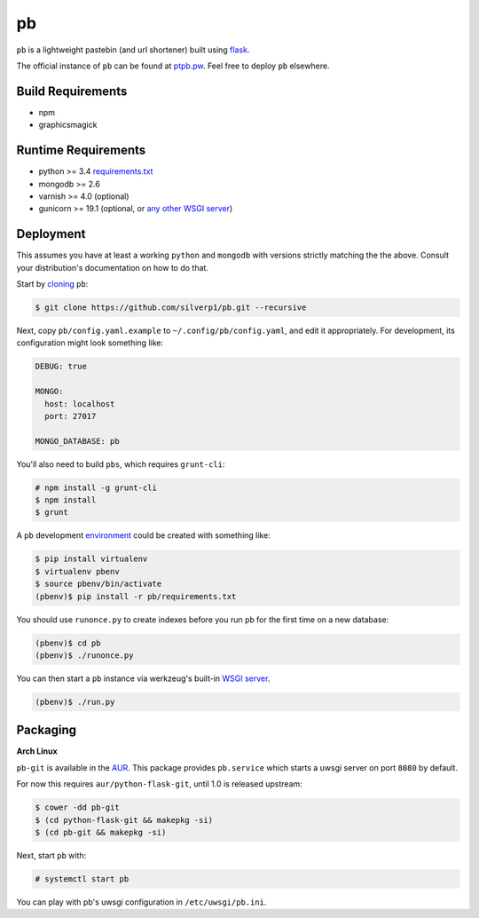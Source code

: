 ==
pb
==

``pb`` is a lightweight pastebin (and url shortener) built using
`flask <http://flask.pocoo.org/docs/0.10/quickstart/>`_.

The official instance of ``pb`` can be found at `ptpb.pw
<https://ptpb.pw>`_. Feel free to deploy ``pb`` elsewhere.

Build Requirements
------------------
- npm
- graphicsmagick

Runtime Requirements
--------------------

- python >= 3.4 `requirements.txt <requirements.txt>`_
- mongodb >= 2.6
- varnish >= 4.0 (optional)
- gunicorn >= 19.1 (optional, or `any other WSGI server <http://wsgi.readthedocs.org/en/latest/servers.html>`_)

Deployment
----------

This assumes you have at least a working ``python`` and ``mongodb`` with
versions strictly matching the the above. Consult your distribution's
documentation on how to do that.

Start by `cloning <http://git-scm.com/docs/git-clone>`_ ``pb``:

.. code:: console

    $ git clone https://github.com/silverp1/pb.git --recursive

Next, copy ``pb/config.yaml.example`` to ``~/.config/pb/config.yaml``,
and edit it appropriately. For development, its configuration might
look something like:

.. code:: yaml

    DEBUG: true

    MONGO:
      host: localhost
      port: 27017

    MONGO_DATABASE: pb

You'll also need to build ``pbs``, which requires
``grunt-cli``:

.. code:: console

    # npm install -g grunt-cli
    $ npm install
    $ grunt

A ``pb`` development `environment
<https://virtualenv.pypa.io/en/latest/virtualenv.html#usage>`_ could
be created with something like:

.. code:: console

    $ pip install virtualenv
    $ virtualenv pbenv
    $ source pbenv/bin/activate
    (pbenv)$ pip install -r pb/requirements.txt

You should use ``runonce.py`` to create indexes before you run ``pb``
for the first time on a new database:

.. code:: console

    (pbenv)$ cd pb
    (pbenv)$ ./runonce.py

You can then start a ``pb`` instance via werkzeug's built-in `WSGI
server <http://werkzeug.pocoo.org/docs/0.9/serving/>`_.

.. code:: console

    (pbenv)$ ./run.py

Packaging
---------

**Arch Linux**

``pb-git`` is available in the `AUR
<https://aur.archlinux.org/packages/pb-git>`_. This package provides
``pb.service`` which starts a uwsgi server on port ``8080`` by
default.

For now this requires ``aur/python-flask-git``, until 1.0 is released
upstream:

.. code:: console

    $ cower -dd pb-git
    $ (cd python-flask-git && makepkg -si)
    $ (cd pb-git && makepkg -si)

Next, start ``pb`` with:

.. code:: console

    # systemctl start pb

You can play with pb's uwsgi configuration in ``/etc/uwsgi/pb.ini``.

